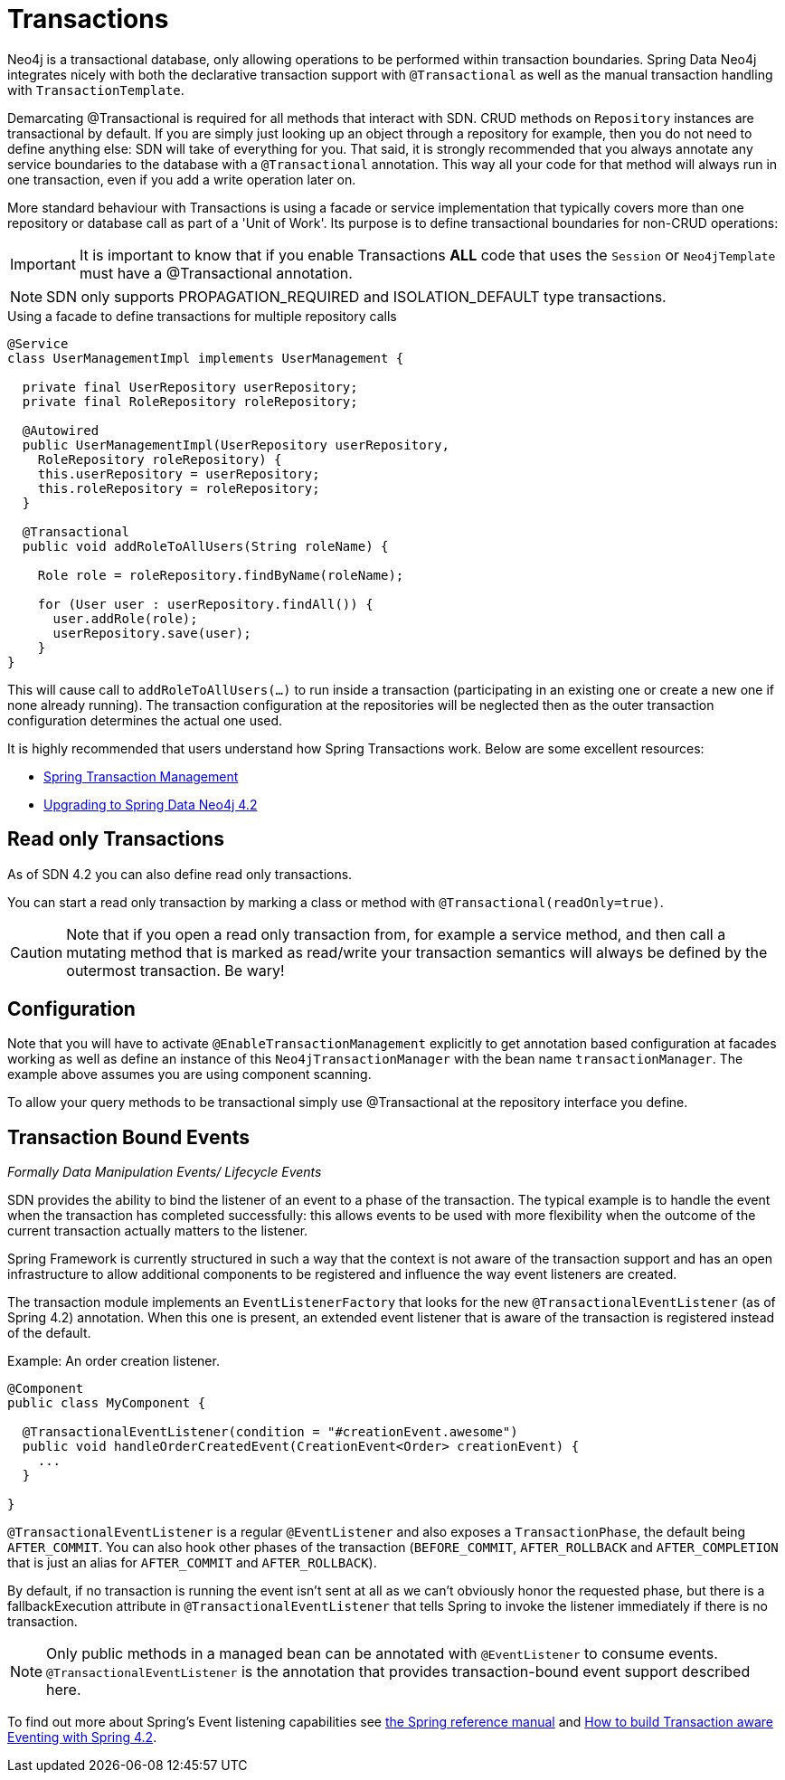 [[reference_programming-model_transactions]]
= Transactions

Neo4j is a transactional database, only allowing operations to be performed within transaction boundaries.
Spring Data Neo4j integrates nicely with both the declarative transaction support with `@Transactional` as well as the manual transaction handling with `TransactionTemplate`.

Demarcating @Transactional is required for all methods that interact with SDN.
CRUD methods on `Repository` instances are transactional by default. If you are simply just looking up an object through a repository for example,
then you do not need to define anything else: SDN will take of everything for you.  That said, it is strongly recommended that you always annotate any service boundaries to the database with a `@Transactional` annotation. This way all your code for that method will always run in one transaction, even if you add a write operation later on.

More standard behaviour with Transactions is using a facade or service implementation that typically covers more than one repository or database call as part of a 'Unit of Work'. Its purpose is to define transactional boundaries for non-CRUD operations:

[IMPORTANT]
It is important to know that if you enable Transactions *ALL* code that uses the `Session` or `Neo4jTemplate` must have a @Transactional annotation.

[NOTE]
SDN only supports PROPAGATION_REQUIRED and ISOLATION_DEFAULT type transactions.

.Using a facade to define transactions for multiple repository calls
[source,java]
----
@Service
class UserManagementImpl implements UserManagement {

  private final UserRepository userRepository;
  private final RoleRepository roleRepository;

  @Autowired
  public UserManagementImpl(UserRepository userRepository,
    RoleRepository roleRepository) {
    this.userRepository = userRepository;
    this.roleRepository = roleRepository;
  }

  @Transactional
  public void addRoleToAllUsers(String roleName) {

    Role role = roleRepository.findByName(roleName);

    for (User user : userRepository.findAll()) {
      user.addRole(role);
      userRepository.save(user);
    }
}
----
This will cause call to `addRoleToAllUsers(…)` to run inside a transaction (participating in an existing one or create a new one if
none already running). The transaction configuration at the repositories will be neglected then as the outer transaction configuration
determines the actual one used.

It is highly recommended that users understand how Spring Transactions work. Below are some excellent resources:

* http://docs.spring.io/spring-framework/docs/current/spring-framework-reference/html/transaction.html[Spring Transaction Management]
* http://graphaware.com/neo4j/2016/09/30/upgrading-to-sdn-42.html[Upgrading to Spring Data Neo4j 4.2]

== Read only Transactions

As of SDN 4.2 you can also define read only transactions.

You can start a read only transaction by marking a class or method with `@Transactional(readOnly=true)`.

[CAUTION]
Note that if you open a read only transaction from, for example a service method, and then call a mutating method that is marked as read/write your transaction semantics will always be defined by the outermost transaction. Be wary!

== Configuration

Note that you will have to activate `@EnableTransactionManagement` explicitly to get annotation based
configuration at facades working as well as define an instance of this `Neo4jTransactionManager` with the bean name `transactionManager`.
The example above assumes you are using component scanning.

To allow your query methods to be transactional simply use @Transactional at the repository interface you define.



== Transaction Bound Events
_Formally Data Manipulation Events/ Lifecycle Events_


SDN provides the ability to bind the listener of an event to a phase of the transaction. The typical example is to handle the event
when the transaction has completed successfully: this allows events to be used with more flexibility when the outcome of the current
transaction actually matters to the listener.

Spring Framework is currently structured in such a way that the context is not aware of the transaction support and has an open infrastructure to allow additional components to be registered and influence the way event listeners are created.

The transaction module implements an `EventListenerFactory` that looks for the new `@TransactionalEventListener` (as of Spring 4.2) annotation. When this one is present, an extended event listener that is aware of the transaction is registered instead of the default.

.Example: An order creation listener.
[source,java]
----
@Component
public class MyComponent {

  @TransactionalEventListener(condition = "#creationEvent.awesome")
  public void handleOrderCreatedEvent(CreationEvent<Order> creationEvent) {
    ...
  }

}
----

`@TransactionalEventListener` is a regular `@EventListener` and also exposes a `TransactionPhase`, the default being `AFTER_COMMIT`. You can also hook other phases of the transaction (`BEFORE_COMMIT`, `AFTER_ROLLBACK` and `AFTER_COMPLETION` that is just an alias for `AFTER_COMMIT` and `AFTER_ROLLBACK`).

By default, if no transaction is running the event isn’t sent at all as we can’t obviously honor the requested phase, but there is a fallbackExecution attribute in `@TransactionalEventListener` that tells Spring to invoke the listener immediately if there is no transaction.

[NOTE]
Only public methods in a managed bean can be annotated with `@EventListener` to consume events.
`@TransactionalEventListener` is the annotation that provides transaction-bound event support described here.

To find out more about Spring's Event listening capabilities see http://docs.spring.io/spring/docs/current/spring-framework-reference/html/beans.html#context-functionality-events-annotation[the Spring reference manual] and https://spring.io/blog/2015/02/11/better-application-events-in-spring-framework-4-2[How to build Transaction aware Eventing with Spring 4.2].

